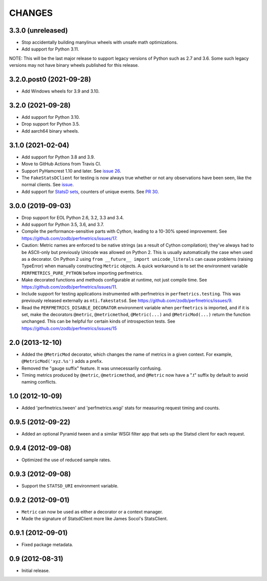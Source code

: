 =========
 CHANGES
=========

3.3.0 (unreleased)
==================

- Stop accidentally building manylinux wheels with unsafe math
  optimizations.
- Add support for Python 3.11.

NOTE: This will be the last major release to support legacy versions
of Python such as 2.7 and 3.6. Some such legacy versions may not have
binary wheels published for this release.


3.2.0.post0 (2021-09-28)
========================

- Add Windows wheels for 3.9 and 3.10.


3.2.0 (2021-09-28)
==================

- Add support for Python 3.10.

- Drop support for Python 3.5.

- Add aarch64 binary wheels.

3.1.0 (2021-02-04)
==================

- Add support for Python 3.8 and 3.9.
- Move to GitHub Actions from Travis CI.
- Support PyHamcrest 1.10 and later. See `issue 26
  <https://github.com/zodb/perfmetrics/issues/26>`_.
- The ``FakeStatsDClient`` for testing is now always true whether or
  not any observations have been seen, like the normal clients. See
  `issue <https://github.com/zodb/perfmetrics/issues/23>`_.
- Add support for `StatsD sets
  <https://github.com/statsd/statsd/blob/master/docs/metric_types.md#sets>`_,
  counters of unique events. See `PR 30 <https://github.com/zodb/perfmetrics/pull/30>`_.

3.0.0 (2019-09-03)
==================

- Drop support for EOL Python 2.6, 3.2, 3.3 and 3.4.

- Add support for Python 3.5, 3.6, and 3.7.

- Compile the performance-sensitive parts with Cython, leading to a
  10-30% speed improvement. See
  https://github.com/zodb/perfmetrics/issues/17.

- Caution: Metric names are enforced to be native strings (as a result
  of Cython compilation); they've always had to be ASCII-only but
  previously Unicode was allowed on Python 2. This is usually
  automatically the case when used as a decorator. On Python 2 using
  ``from __future__ import unicode_literals`` can cause problems
  (raising TypeError) when manually constructing ``Metric`` objects. A
  quick workaround is to set the environment variable
  ``PERFMETRICS_PURE_PYTHON`` before importing perfmetrics.

- Make decorated functions and methods configurable at runtime, not
  just compile time. See
  https://github.com/zodb/perfmetrics/issues/11.

- Include support for testing applications instrumented with
  perfmetrics in ``perfmetrics.testing``. This was previously released
  externally as ``nti.fakestatsd``. See https://github.com/zodb/perfmetrics/issues/9.

- Read the ``PERFMETRICS_DISABLE_DECORATOR`` environment variable when
  ``perfmetrics`` is imported, and if it is set, make the decorators ``@metric``,
  ``@metricmethod``, ``@Metric(...)`` and ``@MetricMod(...)`` return
  the function unchanged. This can be helpful for certain kinds of
  introspection tests. See https://github.com/zodb/perfmetrics/issues/15

2.0 (2013-12-10)
================

- Added the ``@MetricMod`` decorator, which changes the name of
  metrics in a given context. For example, ``@MetricMod('xyz.%s')``
  adds a prefix.

- Removed the "gauge suffix" feature. It was unnecessarily confusing.

- Timing metrics produced by ``@metric``, ``@metricmethod``, and
  ``@Metric`` now have a ".t" suffix by default to avoid naming
  conflicts.

1.0 (2012-10-09)
================

- Added 'perfmetrics.tween' and 'perfmetrics.wsgi' stats for measuring
  request timing and counts.

0.9.5 (2012-09-22)
==================

- Added an optional Pyramid tween and a similar WSGI filter app
  that sets up the Statsd client for each request.

0.9.4 (2012-09-08)
==================

- Optimized the use of reduced sample rates.

0.9.3 (2012-09-08)
==================

- Support the ``STATSD_URI`` environment variable.

0.9.2 (2012-09-01)
==================

- ``Metric`` can now be used as either a decorator or a context
  manager.

- Made the signature of StatsdClient more like James Socol's
  StatsClient.

0.9.1 (2012-09-01)
==================

- Fixed package metadata.

0.9 (2012-08-31)
================

- Initial release.
